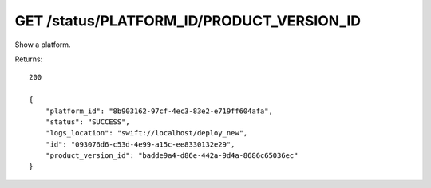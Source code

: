GET /status/PLATFORM_ID/PRODUCT_VERSION_ID
==========================================

Show a platform.

Returns::

    200

    {
        "platform_id": "8b903162-97cf-4ec3-83e2-e719ff604afa",
        "status": "SUCCESS",
        "logs_location": "swift://localhost/deploy_new",
        "id": "093076d6-c53d-4e99-a15c-ee8330132e29",
        "product_version_id": "badde9a4-d86e-442a-9d4a-8686c65036ec"
    }


